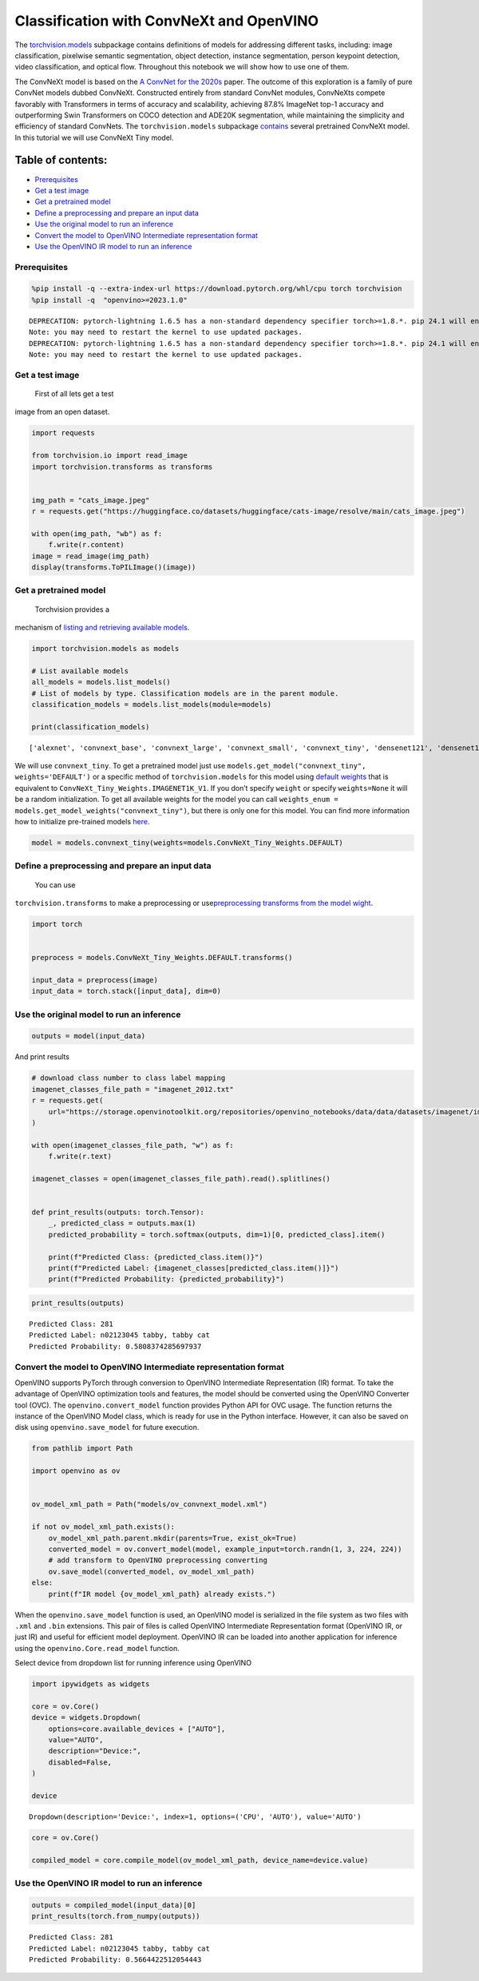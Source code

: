 Classification with ConvNeXt and OpenVINO
=========================================

The
`torchvision.models <https://pytorch.org/vision/stable/models.html>`__
subpackage contains definitions of models for addressing different
tasks, including: image classification, pixelwise semantic segmentation,
object detection, instance segmentation, person keypoint detection,
video classification, and optical flow. Throughout this notebook we will
show how to use one of them.

The ConvNeXt model is based on the `A ConvNet for the
2020s <https://arxiv.org/abs/2201.03545>`__ paper. The outcome of this
exploration is a family of pure ConvNet models dubbed ConvNeXt.
Constructed entirely from standard ConvNet modules, ConvNeXts compete
favorably with Transformers in terms of accuracy and scalability,
achieving 87.8% ImageNet top-1 accuracy and outperforming Swin
Transformers on COCO detection and ADE20K segmentation, while
maintaining the simplicity and efficiency of standard ConvNets. The
``torchvision.models`` subpackage
`contains <https://pytorch.org/vision/main/models/convnext.html>`__
several pretrained ConvNeXt model. In this tutorial we will use ConvNeXt
Tiny model.

Table of contents:
^^^^^^^^^^^^^^^^^^

-  `Prerequisites <#prerequisites>`__
-  `Get a test image <#get-a-test-image>`__
-  `Get a pretrained model <#get-a-pretrained-model>`__
-  `Define a preprocessing and prepare an input
   data <#define-a-preprocessing-and-prepare-an-input-data>`__
-  `Use the original model to run an
   inference <#use-the-original-model-to-run-an-inference>`__
-  `Convert the model to OpenVINO Intermediate representation
   format <#convert-the-model-to-openvino-intermediate-representation-format>`__
-  `Use the OpenVINO IR model to run an
   inference <#use-the-openvino-ir-model-to-run-an-inference>`__

Prerequisites
-------------



.. code:: ipython3

    %pip install -q --extra-index-url https://download.pytorch.org/whl/cpu torch torchvision
    %pip install -q  "openvino>=2023.1.0"


.. parsed-literal::

    DEPRECATION: pytorch-lightning 1.6.5 has a non-standard dependency specifier torch>=1.8.*. pip 24.1 will enforce this behaviour change. A possible replacement is to upgrade to a newer version of pytorch-lightning or contact the author to suggest that they release a version with a conforming dependency specifiers. Discussion can be found at https://github.com/pypa/pip/issues/12063
    Note: you may need to restart the kernel to use updated packages.
    DEPRECATION: pytorch-lightning 1.6.5 has a non-standard dependency specifier torch>=1.8.*. pip 24.1 will enforce this behaviour change. A possible replacement is to upgrade to a newer version of pytorch-lightning or contact the author to suggest that they release a version with a conforming dependency specifiers. Discussion can be found at https://github.com/pypa/pip/issues/12063
    Note: you may need to restart the kernel to use updated packages.


Get a test image
----------------

 First of all lets get a test
image from an open dataset.

.. code:: ipython3

    import requests
    
    from torchvision.io import read_image
    import torchvision.transforms as transforms
    
    
    img_path = "cats_image.jpeg"
    r = requests.get("https://huggingface.co/datasets/huggingface/cats-image/resolve/main/cats_image.jpeg")
    
    with open(img_path, "wb") as f:
        f.write(r.content)
    image = read_image(img_path)
    display(transforms.ToPILImage()(image))



.. image:: convnext-classification-with-output_files/convnext-classification-with-output_4_0.png


Get a pretrained model
----------------------

 Torchvision provides a
mechanism of `listing and retrieving available
models <https://pytorch.org/vision/stable/models.html#listing-and-retrieving-available-models>`__.

.. code:: ipython3

    import torchvision.models as models
    
    # List available models
    all_models = models.list_models()
    # List of models by type. Classification models are in the parent module.
    classification_models = models.list_models(module=models)
    
    print(classification_models)


.. parsed-literal::

    ['alexnet', 'convnext_base', 'convnext_large', 'convnext_small', 'convnext_tiny', 'densenet121', 'densenet161', 'densenet169', 'densenet201', 'efficientnet_b0', 'efficientnet_b1', 'efficientnet_b2', 'efficientnet_b3', 'efficientnet_b4', 'efficientnet_b5', 'efficientnet_b6', 'efficientnet_b7', 'efficientnet_v2_l', 'efficientnet_v2_m', 'efficientnet_v2_s', 'googlenet', 'inception_v3', 'maxvit_t', 'mnasnet0_5', 'mnasnet0_75', 'mnasnet1_0', 'mnasnet1_3', 'mobilenet_v2', 'mobilenet_v3_large', 'mobilenet_v3_small', 'regnet_x_16gf', 'regnet_x_1_6gf', 'regnet_x_32gf', 'regnet_x_3_2gf', 'regnet_x_400mf', 'regnet_x_800mf', 'regnet_x_8gf', 'regnet_y_128gf', 'regnet_y_16gf', 'regnet_y_1_6gf', 'regnet_y_32gf', 'regnet_y_3_2gf', 'regnet_y_400mf', 'regnet_y_800mf', 'regnet_y_8gf', 'resnet101', 'resnet152', 'resnet18', 'resnet34', 'resnet50', 'resnext101_32x8d', 'resnext101_64x4d', 'resnext50_32x4d', 'shufflenet_v2_x0_5', 'shufflenet_v2_x1_0', 'shufflenet_v2_x1_5', 'shufflenet_v2_x2_0', 'squeezenet1_0', 'squeezenet1_1', 'swin_b', 'swin_s', 'swin_t', 'swin_v2_b', 'swin_v2_s', 'swin_v2_t', 'vgg11', 'vgg11_bn', 'vgg13', 'vgg13_bn', 'vgg16', 'vgg16_bn', 'vgg19', 'vgg19_bn', 'vit_b_16', 'vit_b_32', 'vit_h_14', 'vit_l_16', 'vit_l_32', 'wide_resnet101_2', 'wide_resnet50_2']


We will use ``convnext_tiny``. To get a pretrained model just use
``models.get_model("convnext_tiny", weights='DEFAULT')`` or a specific
method of ``torchvision.models`` for this model using `default
weights <https://pytorch.org/vision/stable/models/generated/torchvision.models.convnext_tiny.html#torchvision.models.ConvNeXt_Tiny_Weights>`__
that is equivalent to ``ConvNeXt_Tiny_Weights.IMAGENET1K_V1``. If you
don’t specify ``weight`` or specify ``weights=None`` it will be a random
initialization. To get all available weights for the model you can call
``weights_enum = models.get_model_weights("convnext_tiny")``, but there
is only one for this model. You can find more information how to
initialize pre-trained models
`here <https://pytorch.org/vision/stable/models.html#initializing-pre-trained-models>`__.

.. code:: ipython3

    model = models.convnext_tiny(weights=models.ConvNeXt_Tiny_Weights.DEFAULT)

Define a preprocessing and prepare an input data
------------------------------------------------

 You can use
``torchvision.transforms`` to make a preprocessing or
use\ `preprocessing transforms from the model
wight <https://pytorch.org/vision/stable/models.html#using-the-pre-trained-models>`__.

.. code:: ipython3

    import torch
    
    
    preprocess = models.ConvNeXt_Tiny_Weights.DEFAULT.transforms()
    
    input_data = preprocess(image)
    input_data = torch.stack([input_data], dim=0)

Use the original model to run an inference
------------------------------------------



.. code:: ipython3

    outputs = model(input_data)

And print results

.. code:: ipython3

    # download class number to class label mapping
    imagenet_classes_file_path = "imagenet_2012.txt"
    r = requests.get(
        url="https://storage.openvinotoolkit.org/repositories/openvino_notebooks/data/data/datasets/imagenet/imagenet_2012.txt",
    )
    
    with open(imagenet_classes_file_path, "w") as f:
        f.write(r.text)
    
    imagenet_classes = open(imagenet_classes_file_path).read().splitlines()
    
    
    def print_results(outputs: torch.Tensor):
        _, predicted_class = outputs.max(1)
        predicted_probability = torch.softmax(outputs, dim=1)[0, predicted_class].item()
    
        print(f"Predicted Class: {predicted_class.item()}")
        print(f"Predicted Label: {imagenet_classes[predicted_class.item()]}")
        print(f"Predicted Probability: {predicted_probability}")

.. code:: ipython3

    print_results(outputs)


.. parsed-literal::

    Predicted Class: 281
    Predicted Label: n02123045 tabby, tabby cat
    Predicted Probability: 0.5808374285697937


Convert the model to OpenVINO Intermediate representation format
----------------------------------------------------------------



OpenVINO supports PyTorch through conversion to OpenVINO Intermediate
Representation (IR) format. To take the advantage of OpenVINO
optimization tools and features, the model should be converted using the
OpenVINO Converter tool (OVC). The ``openvino.convert_model`` function
provides Python API for OVC usage. The function returns the instance of
the OpenVINO Model class, which is ready for use in the Python
interface. However, it can also be saved on disk using
``openvino.save_model`` for future execution.

.. code:: ipython3

    from pathlib import Path
    
    import openvino as ov
    
    
    ov_model_xml_path = Path("models/ov_convnext_model.xml")
    
    if not ov_model_xml_path.exists():
        ov_model_xml_path.parent.mkdir(parents=True, exist_ok=True)
        converted_model = ov.convert_model(model, example_input=torch.randn(1, 3, 224, 224))
        # add transform to OpenVINO preprocessing converting
        ov.save_model(converted_model, ov_model_xml_path)
    else:
        print(f"IR model {ov_model_xml_path} already exists.")

When the ``openvino.save_model`` function is used, an OpenVINO model is
serialized in the file system as two files with ``.xml`` and ``.bin``
extensions. This pair of files is called OpenVINO Intermediate
Representation format (OpenVINO IR, or just IR) and useful for efficient
model deployment. OpenVINO IR can be loaded into another application for
inference using the ``openvino.Core.read_model`` function.

Select device from dropdown list for running inference using OpenVINO

.. code:: ipython3

    import ipywidgets as widgets
    
    core = ov.Core()
    device = widgets.Dropdown(
        options=core.available_devices + ["AUTO"],
        value="AUTO",
        description="Device:",
        disabled=False,
    )
    
    device




.. parsed-literal::

    Dropdown(description='Device:', index=1, options=('CPU', 'AUTO'), value='AUTO')



.. code:: ipython3

    core = ov.Core()
    
    compiled_model = core.compile_model(ov_model_xml_path, device_name=device.value)

Use the OpenVINO IR model to run an inference
---------------------------------------------



.. code:: ipython3

    outputs = compiled_model(input_data)[0]
    print_results(torch.from_numpy(outputs))


.. parsed-literal::

    Predicted Class: 281
    Predicted Label: n02123045 tabby, tabby cat
    Predicted Probability: 0.5664422512054443

